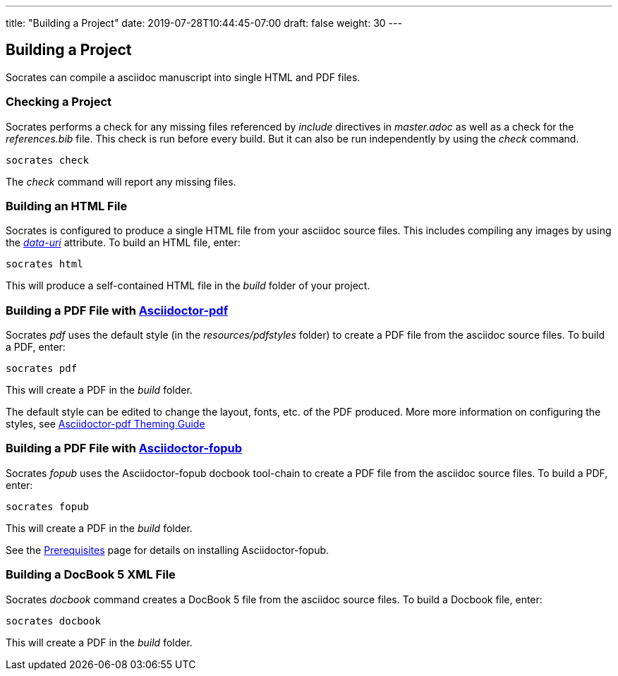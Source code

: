 ---
title: "Building a Project"
date: 2019-07-28T10:44:45-07:00
draft: false
weight: 30
---

== Building a Project

Socrates can compile a asciidoc manuscript into single HTML and PDF files.

=== Checking a Project

Socrates performs a check for any missing files referenced by _include_ directives in _master.adoc_ as well as a check for the _references.bib_ file. This check is run before every build. But it can also be run independently by using the _check_ command.

[source,console]
----
socrates check
----

The _check_ command will report any missing files.

=== Building an HTML File

Socrates is configured to produce a single HTML file from your asciidoc source files. This includes compiling any images by using the https://asciidoctor.org/docs/user-manual/#managing-images[_data-uri_] attribute. To build an HTML file, enter:

[source,console]
----
socrates html
----

This will produce a self-contained HTML file in the _build_ folder of your project.

=== Building a PDF File with https://github.com/asciidoctor/asciidoctor-pdf[Asciidoctor-pdf]

Socrates _pdf_ uses the default style (in the _resources/pdfstyles_ folder) to create a PDF file from the asciidoc source files. To build a PDF, enter:

[source,console]
----
socrates pdf
----

This will create a PDF in the _build_ folder.

The default style can be edited to change the layout, fonts, etc. of the PDF produced. More more information on configuring the styles, see https://github.com/asciidoctor/asciidoctor-pdf/blob/master/docs/theming-guide.adoc[Asciidoctor-pdf Theming Guide]

=== Building a PDF File with https://github.com/asciidoctor/asciidoctor-fopub[Asciidoctor-fopub]

Socrates _fopub_ uses the Asciidoctor-fopub docbook tool-chain to create a PDF file from the asciidoc source files. To build a PDF, enter:

[source,console]
----
socrates fopub
----

This will create a PDF in the _build_ folder.

See the link:../../getting-started/prereqs[Prerequisites] page for details on installing Asciidoctor-fopub.

=== Building a DocBook 5 XML File

Socrates _docbook_ command creates a DocBook 5 file from the asciidoc source files. To build a Docbook file, enter:

[source,console]
----
socrates docbook
----

This will create a PDF in the _build_ folder.

